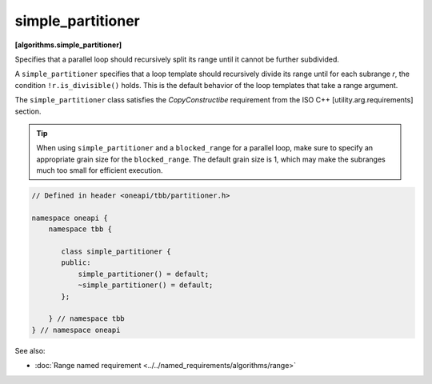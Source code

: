 .. SPDX-FileCopyrightText: 2019-2020 Intel Corporation
..
.. SPDX-License-Identifier: CC-BY-4.0

==================
simple_partitioner
==================
**[algorithms.simple_partitioner]**

Specifies that a parallel loop should recursively split its range until it cannot be further subdivided.

A ``simple_partitioner`` specifies that a loop template should recursively divide its range
until for each subrange *r*, the condition ``!r.is_divisible()`` holds.
This is the default behavior of the loop templates that take a range argument.

The ``simple_partitioner`` class satisfies the *CopyConstructibe* requirement from the ISO C++ [utility.arg.requirements] section.

.. tip::

   When using ``simple_partitioner`` and a ``blocked_range`` for a parallel loop,
   make sure to specify an appropriate grain size for the ``blocked_range``.
   The default grain size is 1, which may make the subranges much too small for efficient execution.

.. code:: cpp

    // Defined in header <oneapi/tbb/partitioner.h>

    namespace oneapi {
        namespace tbb {

           class simple_partitioner {
           public:
               simple_partitioner() = default;
               ~simple_partitioner() = default;
           };

        } // namespace tbb
    } // namespace oneapi

See also:

* :doc:`Range named requirement <../../named_requirements/algorithms/range>`

